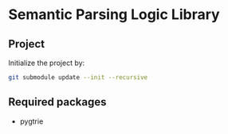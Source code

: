 
* Semantic Parsing Logic Library

** Project
Initialize the project by:
#+begin_src sh
git submodule update --init --recursive
#+end_src

** Required packages
- pygtrie

